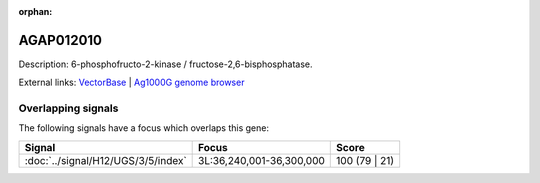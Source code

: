 :orphan:

AGAP012010
=============





Description: 6-phosphofructo-2-kinase / fructose-2,6-bisphosphatase.

External links:
`VectorBase <https://www.vectorbase.org/Anopheles_gambiae/Gene/Summary?g=AGAP012010>`_ |
`Ag1000G genome browser <https://www.malariagen.net/apps/ag1000g/phase1-AR3/index.html?genome_region=3L:36236339-36250566#genomebrowser>`_

Overlapping signals
-------------------

The following signals have a focus which overlaps this gene:



.. cssclass:: table-hover
.. csv-table::
    :widths: auto
    :header: Signal,Focus,Score

    :doc:`../signal/H12/UGS/3/5/index`,"3L:36,240,001-36,300,000",100 (79 | 21)
    






